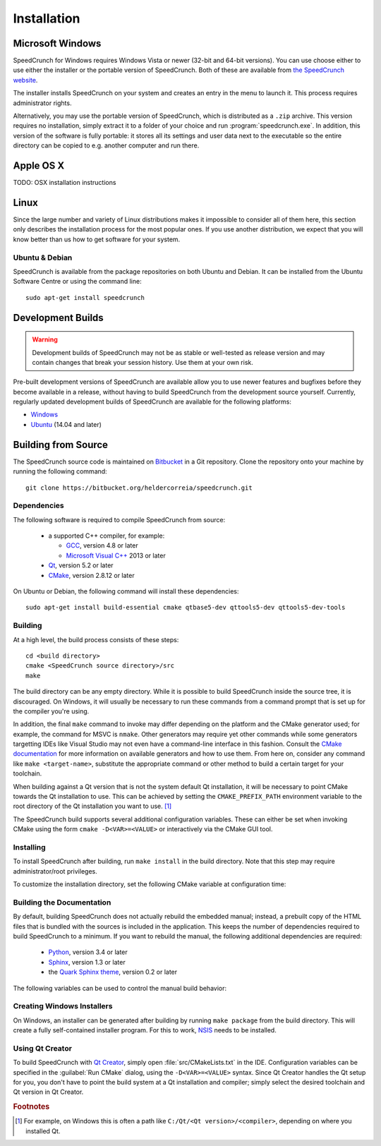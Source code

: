 .. highlight:: none

Installation
============

Microsoft Windows
-----------------

SpeedCrunch for Windows requires Windows Vista or newer (32-bit and 64-bit versions).
You can use choose either to use either the installer or the portable
version of SpeedCrunch. Both of these are available from `the SpeedCrunch website <sc_>`_.

.. _sc: http://speedcrunch.org

The installer installs SpeedCrunch on your system and creates an entry in the menu
to launch it. This process requires administrator rights.

Alternatively, you may use the portable version of SpeedCrunch, which is distributed
as a ``.zip`` archive. This version requires no installation, simply extract it to
a folder of your choice and run :program:`speedcrunch.exe`. In addition, this version of
the software is fully portable: it stores all its settings and user data next to the
executable so the entire directory can be copied to e.g. another computer and run
there.


Apple OS X
----------

TODO: OSX installation instructions


Linux
-----

Since the large number and variety of Linux distributions makes it impossible to
consider all of them here, this section only describes the installation
process for the most popular ones. If you use another distribution, we expect that
you will know better than us how to get software for your system.

Ubuntu & Debian
+++++++++++++++

SpeedCrunch is available from the package repositories on both Ubuntu and Debian. It can be installed
from the Ubuntu Software Centre or using the command line::

    sudo apt-get install speedcrunch


Development Builds
------------------

.. warning::

   Development builds of SpeedCrunch may not be as stable or well-tested as release version
   and may contain changes that break your session history. Use them at your own risk.

Pre-built development versions of SpeedCrunch are available allow you to use newer features
and bugfixes before they become available in a release, without having to build SpeedCrunch
from the development source yourself. Currently, regularly updated
development builds of SpeedCrunch are available for the following platforms:

* `Windows <dev-win_>`_
* `Ubuntu <dev-ubuntu_>`_ (14.04 and later)

.. _dev-win: https://github.com/Tey/speedcrunch-nightlies/tree/master/win32
.. _dev-ubuntu: https://code.launchpad.net/~fkrull/+archive/ubuntu/speedcrunch-daily



Building from Source
--------------------

The SpeedCrunch source code is maintained on `Bitbucket`_ in a Git repository. Clone
the repository onto your machine by running the following command::

    git clone https://bitbucket.org/heldercorreia/speedcrunch.git

.. _Bitbucket: https://bitbucket.org/heldercorreia/speedcrunch


Dependencies
++++++++++++

The following software is required to compile SpeedCrunch from source:

 * a supported C++ compiler, for example:

   - `GCC <gcc_>`_, version 4.8 or later
   - `Microsoft Visual C++ <msvc_>`_ 2013 or later

 * `Qt <qt_>`_, version 5.2 or later
 * `CMake <cmake_>`_, version 2.8.12 or later
 
.. _gcc: https://gcc.gnu.org
.. _msvc: http://visualstudio.com
.. _qt: http://qt.io
.. _cmake: http://cmake.org


On Ubuntu or Debian, the following command will install these dependencies::

    sudo apt-get install build-essential cmake qtbase5-dev qttools5-dev qttools5-dev-tools


Building
++++++++

At a high level, the build process consists of these steps::

    cd <build directory>
    cmake <SpeedCrunch source directory>/src
    make

The build directory can be any empty directory. While it is possible to build SpeedCrunch
inside the source tree, it is discouraged. On Windows, it will usually be necessary
to run these commands from a command prompt that is set up for the compiler you're using.

In addition, the final ``make`` command to invoke may differ depending on the platform
and the CMake generator used; for example, the command for MSVC is ``nmake``. Other
generators may require yet other commands while some generators targetting IDEs like
Visual Studio may not even have a command-line interface in this fashion. Consult the
`CMake documentation <cmake_doc_generators_>`_ for more information on available generators
and how to use them. From here on, consider any command like ``make <target-name>``, substitute
the appropriate command or other method to build a certain target for your toolchain.

.. _cmake_doc_generators: https://cmake.org/cmake/help/latest/manual/cmake-generators.7.html

When building against a Qt version that is not the system default Qt installation,
it will be necessary to point CMake towards the
Qt installation to use. This can be achieved by setting the ``CMAKE_PREFIX_PATH``
environment variable to the root directory of the Qt installation you want to use. [#f1]_

The SpeedCrunch build supports several additional configuration variables. These can
either be set when invoking CMake using the form ``cmake -D<VAR>=<VALUE>`` or interactively
via the CMake GUI tool.

.. index::
   pair: PORTABLE_SPEEDCRUNCH; CMake variable

.. describe:: PORTABLE_SPEEDCRUNCH

   When set to ``on``, SpeedCrunch is built in portable mode: all settings will be
   stored in the same directory as the executable.


Installing
++++++++++

To install SpeedCrunch after building, run ``make install`` in the
build directory. Note that this step may require administrator/root privileges.

To customize the installation directory, set the following CMake variable at configuration
time:

.. index::
   pair: CMAKE_INSTALL_PREFIX; CMake variable

.. describe:: CMAKE_INSTALL_PREFIX

   Set the installation prefix for the ``install`` target.


Building the Documentation
++++++++++++++++++++++++++

By default, building SpeedCrunch does not actually rebuild the embedded manual; instead,
a prebuilt copy of the HTML files that is bundled with the sources is included in the application. This keeps
the number of dependencies required to build SpeedCrunch to a minimum. If you
want to rebuild the manual, the following additional dependencies are required:

 * `Python <py_>`_, version 3.4 or later
 * `Sphinx <sphinx_>`_, version 1.3 or later
 * the `Quark Sphinx theme <quark_>`_, version 0.2 or later

.. _py: http://python.org
.. _sphinx: http://sphinx-doc.org
.. _quark: https://pypi.python.org/pypi/quark-sphinx-theme


The following variables can be used to control the manual build behavior:

.. _var_rebuild_manual:

.. index::
   pair: REBUILD_MANUAL; CMake variable

.. describe:: REBUILD_MANUAL

   Set this to true to automatically rebuild the manual as part of the SpeedCrunch build.
   Otherwise the bundled prebuilt copy is used instead. Note that this setting does not update
   the prebuilt manual; see :ref:`the documentation guide <update_prebuilt_manual>` on how
   to do that.


.. index::
   pair: PYTHON_EXECUTABLE; CMake variable

.. describe:: PYTHON_EXECUTABLE

   The path of the Python executable used for running additional build scripts. Normally,
   this is determined automatically and doesn't need to be changed.


.. index::
   pair: QCOLLECTIONGENERATOR_EXECUTABLE; CMake variable

.. describe:: QCOLLECTIONGENERATOR_EXECUTABLE

   The path to the :program:`qcollectiongenerator` program used to generate the bundled
   documentation. Normally, this is automatically set to the :program:`qcollectiongenerator`
   binary included with Qt and doesn't need to be changed.


.. index::
   pair: SPHINX_EXECUTABLE; CMake variable

.. describe:: SPHINX_EXECUTABLE

   The path to the :program:`sphinx-build` executable. This is often determined
   automatically, but it may be necessary to override it in some cases.


Creating Windows Installers
+++++++++++++++++++++++++++

On Windows, an installer can be generated after building by running ``make package``
from the build directory. This will create a fully self-contained installer program.
For this to work, `NSIS <nsis_>`_ needs to be installed.

.. _nsis: http://nsis.sourceforge.net


Using Qt Creator
++++++++++++++++

To build SpeedCrunch with `Qt Creator <qtc_>`_, simply open :file:`src/CMakeLists.txt` in the
IDE. Configuration variables can be specified in the :guilabel:`Run CMake` dialog,
using the ``-D<VAR>=<VALUE>`` syntax. Since Qt Creator handles the Qt setup for you,
you don't have to point the build system at a Qt installation and compiler; simply select
the desired toolchain and Qt version in Qt Creator.

.. _qtc: http://qt.io/ide



.. rubric:: Footnotes

.. [#f1] For example, on Windows this is often a path like ``C:/Qt/<Qt version>/<compiler>``, depending
         on where you installed Qt.

